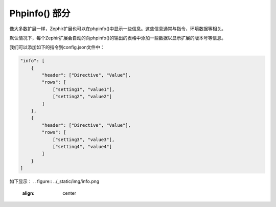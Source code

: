 Phpinfo() 部分
==================
像大多数扩展一样，Zephir扩展也可以在phpinfo()中显示一些信息。这些信息通常与指令，环境数据等相关。

默认情况下，每个Zephir扩展会自动的向phpinfo()的输出的表格中添加一些数据以显示扩展的版本号等信息。

我们可以添加如下的指令到config.json文件中：

.. code-block:: javascript

    "info": [
        {
            "header": ["Directive", "Value"],
            "rows": [
                ["setting1", "value1"],
                ["setting2", "value2"]
            ]
        },
        {
            "header": ["Directive", "Value"],
            "rows": [
                ["setting3", "value3"],
                ["setting4", "value4"]
            ]
        }
    ]


如下显示：
.. figure:: ../_static/img/info.png
    :align: center
